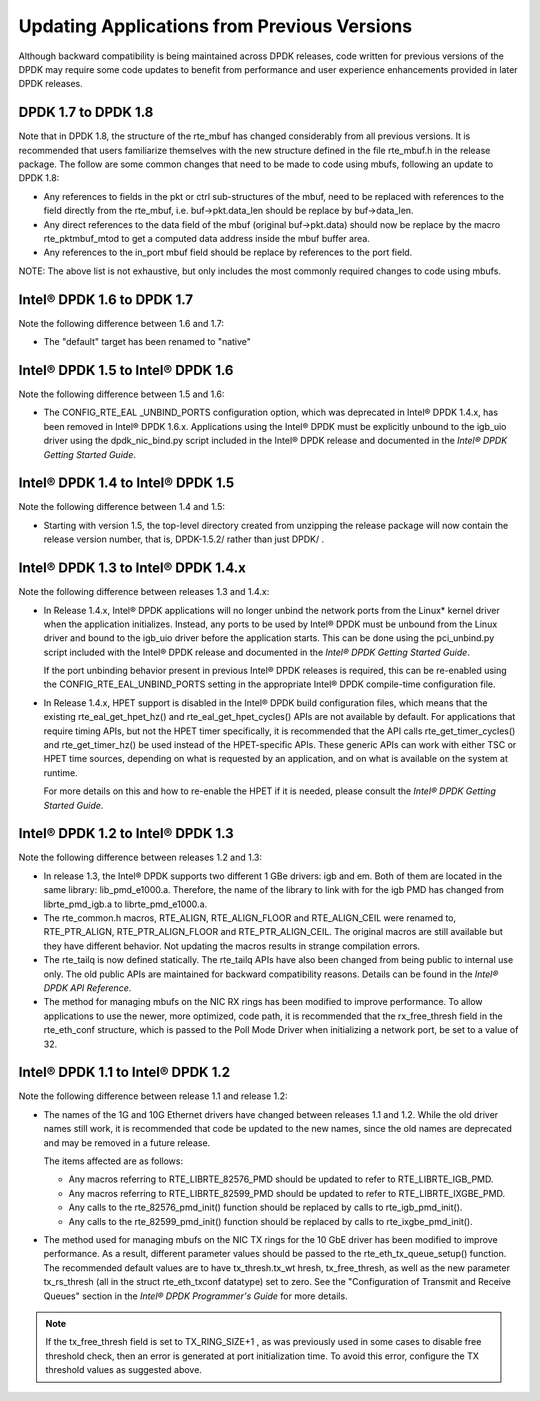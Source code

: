 Updating Applications from Previous Versions
============================================

Although backward compatibility is being maintained across DPDK releases, code written for previous versions of the DPDK
may require some code updates to benefit from performance and user experience enhancements provided in later DPDK releases.

DPDK 1.7 to DPDK 1.8
--------------------

Note that in DPDK 1.8, the structure of the rte_mbuf has changed considerably from all previous versions.
It is recommended that users familiarize themselves with the new structure defined in the file rte_mbuf.h in the release package.
The follow are some common changes that need to be made to code using mbufs, following an update to DPDK 1.8:

*   Any references to fields in the pkt or ctrl sub-structures of the mbuf, need to be replaced with references to the field
    directly from the rte_mbuf, i.e. buf->pkt.data_len should be replace by buf->data_len.

*   Any direct references to the data field of the mbuf (original buf->pkt.data) should now be replace by the macro rte_pktmbuf_mtod
    to get a computed data address inside the mbuf buffer area.

*   Any references to the in_port mbuf field should be replace by references to the port field.

NOTE: The above list is not exhaustive, but only includes the most commonly required changes to code using mbufs.

Intel® DPDK 1.6 to DPDK 1.7
---------------------------

Note the following difference between 1.6 and 1.7:

*   The "default" target has been renamed to "native"

Intel® DPDK 1.5 to Intel® DPDK 1.6
----------------------------------

Note the following difference between 1.5 and 1.6:

*   The CONFIG_RTE_EAL _UNBIND_PORTS configuration option, which was deprecated in Intel® DPDK 1.4.x, has been removed in Intel® DPDK 1.6.x.
    Applications using the Intel® DPDK must be explicitly unbound to the igb_uio driver using the dpdk_nic_bind.py script included in the
    Intel® DPDK release and documented in the *Intel® DPDK Getting Started Guide*.

Intel® DPDK 1.4 to Intel® DPDK 1.5
----------------------------------

Note the following difference between 1.4 and 1.5:

*   Starting with version 1.5, the top-level directory created from unzipping the release package will now contain the release version number,
    that is, DPDK-1.5.2/ rather than just DPDK/ .

Intel® DPDK 1.3 to Intel® DPDK 1.4.x
------------------------------------

Note the following difference between releases 1.3 and 1.4.x:

*   In Release 1.4.x, Intel® DPDK applications will no longer unbind the network ports from the Linux* kernel driver when the application initializes.
    Instead, any ports to be used by Intel® DPDK must be unbound from the Linux driver and bound to the igb_uio driver before the application starts.
    This can be done using the pci_unbind.py script included with the Intel® DPDK release and documented in the *Intel® DPDK Getting Started Guide*.

    If the port unbinding behavior present in previous Intel® DPDK releases is required, this can be re-enabled using the CONFIG_RTE_EAL_UNBIND_PORTS
    setting in the appropriate Intel® DPDK compile-time configuration file.

*   In Release 1.4.x, HPET support is disabled in the Intel® DPDK build configuration files, which means that the existing rte_eal_get_hpet_hz() and
    rte_eal_get_hpet_cycles() APIs are not available by default.
    For applications that require timing APIs, but not the HPET timer specifically, it is recommended that the API calls rte_get_timer_cycles()
    and rte_get_timer_hz() be used instead of the HPET-specific APIs.
    These generic APIs can work with either TSC or HPET time sources, depending on what is requested by an application,
    and on what is available on the system at runtime.

    For more details on this and how to re-enable the HPET if it is needed, please consult the *Intel® DPDK Getting Started Guide*.

Intel® DPDK 1.2 to Intel® DPDK 1.3
----------------------------------

Note the following difference between releases 1.2 and 1.3:

*   In release 1.3, the Intel® DPDK supports two different 1 GBe drivers: igb and em.
    Both of them are located in the same library: lib_pmd_e1000.a.
    Therefore, the name of the library to link with for the igb PMD has changed from librte_pmd_igb.a to librte_pmd_e1000.a.

*   The rte_common.h macros, RTE_ALIGN, RTE_ALIGN_FLOOR and RTE_ALIGN_CEIL were renamed to, RTE_PTR_ALIGN, RTE_PTR_ALIGN_FLOOR
    and RTE_PTR_ALIGN_CEIL.
    The original macros are still available but they have different behavior.
    Not updating the macros results in strange compilation errors.

*   The rte_tailq is now defined statically. The rte_tailq APIs have also been changed from being public to internal use only.
    The old public APIs are maintained for backward compatibility reasons. Details can be found in the *Intel® DPDK API Reference*.

*   The method for managing mbufs on the NIC RX rings has been modified to improve performance.
    To allow applications to use the newer, more optimized, code path,
    it is recommended that the rx_free_thresh field in the rte_eth_conf structure,
    which is passed to the Poll Mode Driver when initializing a network port, be set to a value of 32.

Intel® DPDK 1.1 to Intel® DPDK 1.2
----------------------------------

Note the following difference between release 1.1 and release 1.2:

*   The names of the 1G and 10G Ethernet drivers have changed between releases 1.1 and 1.2. While the old driver names still work,
    it is recommended that code be updated to the new names, since the old names are deprecated and may be removed in a future
    release.

    The items affected are as follows:

    *   Any macros referring to RTE_LIBRTE_82576_PMD should be updated to refer to RTE_LIBRTE_IGB_PMD.

    *   Any macros referring to RTE_LIBRTE_82599_PMD should be updated to refer to RTE_LIBRTE_IXGBE_PMD.

    *   Any calls to the rte_82576_pmd_init() function should be replaced by calls to rte_igb_pmd_init().

    *   Any calls to the rte_82599_pmd_init() function should be replaced by calls to rte_ixgbe_pmd_init().

*   The method used for managing mbufs on the NIC TX rings for the 10 GbE driver has been modified to improve performance.
    As a result, different parameter values should be passed to the rte_eth_tx_queue_setup() function.
    The recommended default values are to have tx_thresh.tx_wt hresh, tx_free_thresh,
    as well as the new parameter tx_rs_thresh (all in the struct rte_eth_txconf datatype) set to zero.
    See the "Configuration of Transmit and Receive Queues" section in the *Intel® DPDK Programmer's Guide* for more details.

.. note::

    If the tx_free_thresh field is set to TX_RING_SIZE+1 , as was previously used in some cases to disable free threshold check,
    then an error is generated at port initialization time.
    To avoid this error, configure the TX threshold values as suggested above.
